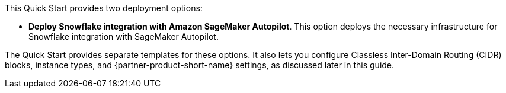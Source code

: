 // Edit this placeholder text to accurately describe your architecture.

This Quick Start provides two deployment options:

* *Deploy Snowflake integration with Amazon SageMaker Autopilot*. This option deploys the necessary infrastructure for Snowflake integration with SageMaker Autopilot.

The Quick Start provides separate templates for these options. It also lets you configure Classless Inter-Domain Routing (CIDR) blocks, instance types, and {partner-product-short-name} settings, as discussed later in this guide.

